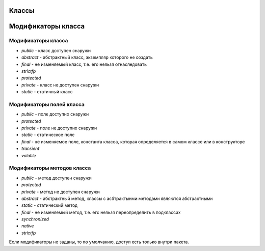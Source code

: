 Классы
======


Модификаторы класса
===================

Модификаторы класса
-------------------

* `public` - класс доступен снаружи
* `abstract` - абстрактный класс, экземпляр которого не создать
* `final` - не изменяемый класс, т.е. его нельзя отнаследовать
* `strictfp`
* `protected`
* `private` - класс не доступен снаружи
* `static` - статичный класс

Модификаторы полей класса
-------------------------

* `public` - поле доступно снаружи
* `protected` 
* `private` - поле не доступно снаружи
* `static` - статическое поле
* `final` - не изменяемое поле, константа класса, которая определяется в самом классе или в конструкторе 
* `transient`
* `volatile`

Модификаторы методов класса
---------------------------

* `public` - метод доступен снаружи
* `protected`
* `private` - метод не доступен снаружи
* `abstract` - абстрактный метод, классы с асбтрактынми методами являются абстрактными
* `static` - статический метод
* `final` - не изменяемый метод, т.е. его нельзя переопределить в подклассах
* `synchronized`
* `native`
* `strictfp`

Если модификаторы не заданы, то по умолчанию, доступ есть только внутри пакета.